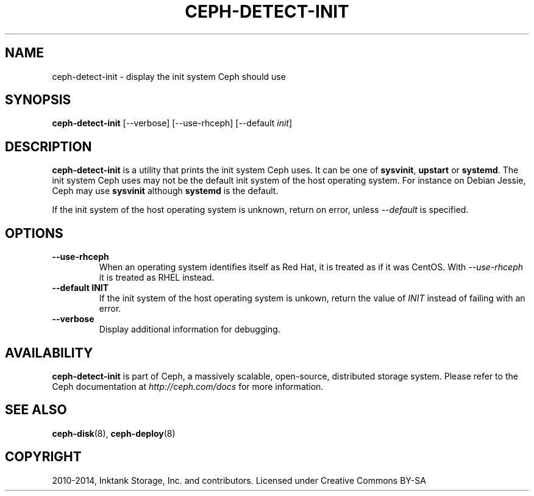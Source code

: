 .\" Man page generated from reStructuredText.
.
.TH "CEPH-DETECT-INIT" "8" "August 21, 2015" "dev" "Ceph"
.SH NAME
ceph-detect-init \- display the init system Ceph should use
.
.nr rst2man-indent-level 0
.
.de1 rstReportMargin
\\$1 \\n[an-margin]
level \\n[rst2man-indent-level]
level margin: \\n[rst2man-indent\\n[rst2man-indent-level]]
-
\\n[rst2man-indent0]
\\n[rst2man-indent1]
\\n[rst2man-indent2]
..
.de1 INDENT
.\" .rstReportMargin pre:
. RS \\$1
. nr rst2man-indent\\n[rst2man-indent-level] \\n[an-margin]
. nr rst2man-indent-level +1
.\" .rstReportMargin post:
..
.de UNINDENT
. RE
.\" indent \\n[an-margin]
.\" old: \\n[rst2man-indent\\n[rst2man-indent-level]]
.nr rst2man-indent-level -1
.\" new: \\n[rst2man-indent\\n[rst2man-indent-level]]
.in \\n[rst2man-indent\\n[rst2man-indent-level]]u
..
.SH SYNOPSIS
.nf
\fBceph\-detect\-init\fP [\-\-verbose] [\-\-use\-rhceph] [\-\-default \fIinit\fP]
.fi
.sp
.SH DESCRIPTION
.sp
\fBceph\-detect\-init\fP is a utility that prints the init system
Ceph uses. It can be one of \fBsysvinit\fP, \fBupstart\fP or \fBsystemd\fP\&.
The init system Ceph uses may not be the default init system of the
host operating system. For instance on Debian Jessie, Ceph may use
\fBsysvinit\fP although \fBsystemd\fP is the default.
.sp
If the init system of the host operating system is unknown, return on
error, unless \fI\%\-\-default\fP is specified.
.SH OPTIONS
.INDENT 0.0
.TP
.B \-\-use\-rhceph
When an operating system identifies itself as Red Hat, it is
treated as if it was CentOS. With \fI\%\-\-use\-rhceph\fP it is
treated as RHEL instead.
.UNINDENT
.INDENT 0.0
.TP
.B \-\-default INIT
If the init system of the host operating system is unkown, return
the value of \fIINIT\fP instead of failing with an error.
.UNINDENT
.INDENT 0.0
.TP
.B \-\-verbose
Display additional information for debugging.
.UNINDENT
.SH AVAILABILITY
.sp
\fBceph\-detect\-init\fP is part of Ceph, a massively scalable, open\-source, distributed storage system. Please refer to
the Ceph documentation at \fI\%http://ceph.com/docs\fP for more information.
.SH SEE ALSO
.sp
\fBceph\-disk\fP(8),
\fBceph\-deploy\fP(8)
.SH COPYRIGHT
2010-2014, Inktank Storage, Inc. and contributors. Licensed under Creative Commons BY-SA
.\" Generated by docutils manpage writer.
.
